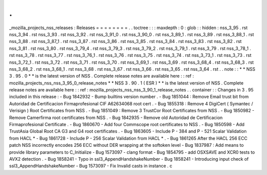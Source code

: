 .
.
_mozilla_projects_nss_releases
:
Releases
=
=
=
=
=
=
=
=
.
.
toctree
:
:
:
maxdepth
:
0
:
glob
:
:
hidden
:
nss_3_95
.
rst
nss_3_94
.
rst
nss_3_93
.
rst
nss_3_92
.
rst
nss_3_91_0
.
rst
nss_3_90_0
.
rst
nss_3_89_1
.
rst
nss_3_89
.
rst
nss_3_88_1
.
rst
nss_3_88
.
rst
nss_3_87_1
.
rst
nss_3_87
.
rst
nss_3_86
.
rst
nss_3_85
.
rst
nss_3_84
.
rst
nss_3_83
.
rst
nss_3_82
.
rst
nss_3_81
.
rst
nss_3_80
.
rst
nss_3_79_4
.
rst
nss_3_79_3
.
rst
nss_3_79_2
.
rst
nss_3_79_1
.
rst
nss_3_79
.
rst
nss_3_78_1
.
rst
nss_3_78
.
rst
nss_3_77
.
rst
nss_3_76_1
.
rst
nss_3_76
.
rst
nss_3_75
.
rst
nss_3_74
.
rst
nss_3_73_1
.
rst
nss_3_73
.
rst
nss_3_72_1
.
rst
nss_3_72
.
rst
nss_3_71
.
rst
nss_3_70
.
rst
nss_3_69_1
.
rst
nss_3_69
.
rst
nss_3_68_4
.
rst
nss_3_68_3
.
rst
nss_3_68_2
.
rst
nss_3_68_1
.
rst
nss_3_68
.
rst
nss_3_67
.
rst
nss_3_66
.
rst
nss_3_65
.
rst
nss_3_64
.
rst
.
.
note
:
:
*
*
NSS
3
.
95
.
0
*
*
is
the
latest
version
of
NSS
.
Complete
release
notes
are
available
here
:
:
ref
:
mozilla_projects_nss_nss_3_95_0_release_notes
*
*
NSS
3
.
90
.
1
(
ESR
)
*
*
is
the
latest
version
of
NSS
.
Complete
release
notes
are
available
here
:
:
ref
:
mozilla_projects_nss_nss_3_90_1_release_notes
.
.
container
:
:
Changes
in
3
.
95
included
in
this
release
:
-
Bug
1842932
-
Bump
builtins
version
number
.
-
Bug
1851044
:
Remove
Email
trust
bit
from
Autoridad
de
Certificacion
Firmaprofesional
CIF
A62634068
root
cert
.
-
Bug
1855318
:
Remove
4
DigiCert
(
Symantec
/
Verisign
)
Root
Certificates
from
NSS
.
-
Bug
1851049
:
Remove
3
TrustCor
Root
Certificates
from
NSS
.
-
Bug
1850982
-
Remove
Camerfirma
root
certificates
from
NSS
.
-
Bug
1842935
-
Remove
old
Autoridad
de
Certificacion
Firmaprofesional
Certificate
.
-
Bug
1860670
-
Add
four
Commscope
root
certificates
to
NSS
.
-
Bug
1850598
-
Add
TrustAsia
Global
Root
CA
G3
and
G4
root
certificates
.
-
Bug
1863605
-
Include
P
-
384
and
P
-
521
Scalar
Validation
from
HACL
*
-
Bug
1861728
-
Include
P
-
256
Scalar
Validation
from
HACL
*
.
-
Bug
1861265
After
the
HACL
256
ECC
patch
NSS
incorrectly
encodes
256
ECC
without
DER
wrapping
at
the
softoken
level
-
Bug
1837987
:
Add
means
to
provide
library
parameters
to
C_Initialize
-
Bug
1573097
-
clang
format
-
Bug
1854795
-
add
OSXSAVE
and
XCR0
tests
to
AVX2
detection
.
-
Bug
1858241
-
Typo
in
ssl3_AppendHandshakeNumber
-
Bug
1858241
-
Introducing
input
check
of
ssl3_AppendHandshakeNumber
-
Bug
1573097
-
Fix
Invalid
casts
in
instance
.
c
